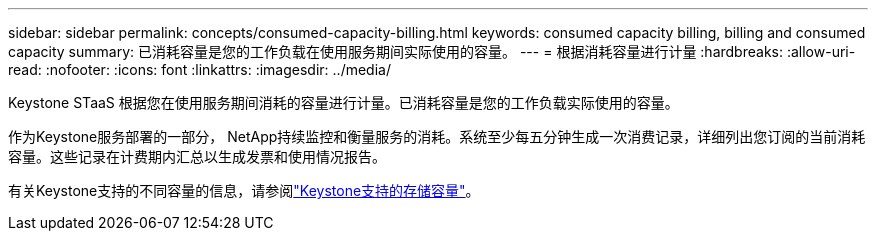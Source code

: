 ---
sidebar: sidebar 
permalink: concepts/consumed-capacity-billing.html 
keywords: consumed capacity billing, billing and consumed capacity 
summary: 已消耗容量是您的工作负载在使用服务期间实际使用的容量。 
---
= 根据消耗容量进行计量
:hardbreaks:
:allow-uri-read: 
:nofooter: 
:icons: font
:linkattrs: 
:imagesdir: ../media/


[role="lead"]
Keystone STaaS 根据您在使用服务期间消耗的容量进行计量。已消耗容量是您的工作负载实际使用的容量。

作为Keystone服务部署的一部分， NetApp持续监控和衡量服务的消耗。系统至少每五分钟生成一次消费记录，详细列出您订阅的当前消耗容量。这些记录在计费期内汇总以生成发票和使用情况报告。

有关Keystone支持的不同容量的信息，请参阅link:../concepts/supported-storage-capacity.html["Keystone支持的存储容量"]。
